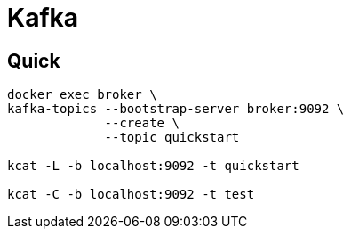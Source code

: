 = Kafka

== Quick

[source, shell]
------
docker exec broker \
kafka-topics --bootstrap-server broker:9092 \
             --create \
             --topic quickstart

kcat -L -b localhost:9092 -t quickstart

kcat -C -b localhost:9092 -t test
------